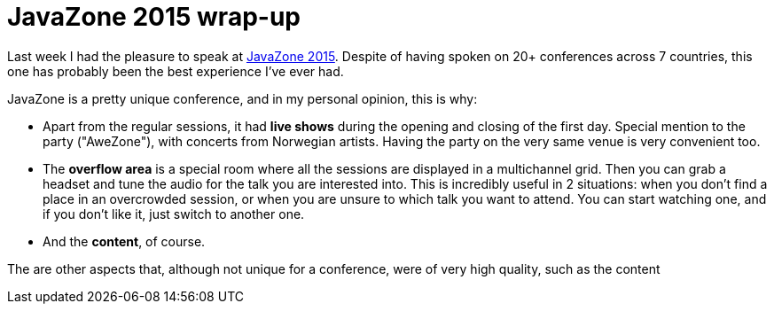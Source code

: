 = JavaZone 2015 wrap-up
:hp-tags: Conferences, JavaZone

Last week I had the pleasure to speak at http://2015.javazone.no/[JavaZone 2015]. Despite of having spoken on 20+ conferences across 7 countries, this one has probably been the best experience I've ever had.

JavaZone is a pretty unique conference, and in my personal opinion, this is why:

* Apart from the regular sessions, it had *live shows* during the opening and closing of the first day. Special mention to the party ("AweZone"), with concerts from Norwegian artists. Having the party on the very same venue is very convenient too.
* The *overflow area* is a special room where all the sessions are displayed in a multichannel grid. Then you can grab a headset and tune the audio for the talk you are interested into. This is incredibly useful in 2 situations: when you don't find a place in an overcrowded session, or when you are unsure to which talk you want to attend. You can start watching one, and if you don't like it, just switch to another one.
* And the *content*, of course.

The are other aspects that, although not unique for a conference, were of very high quality, such as the content